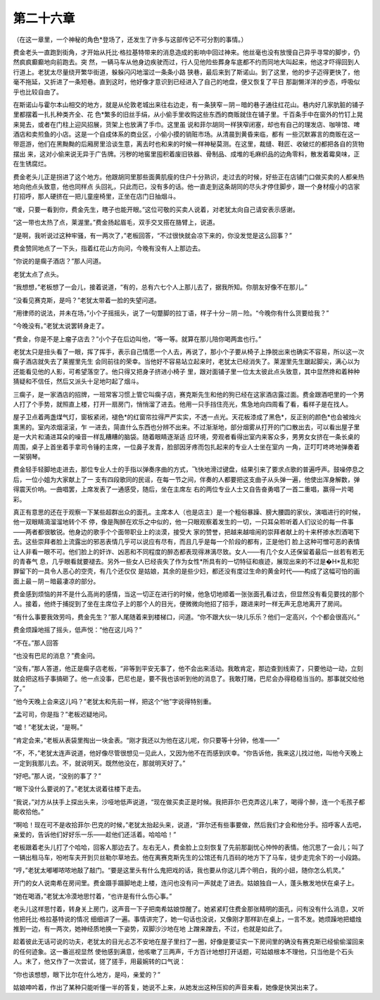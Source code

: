 第二十六章
==========

（在这一章里，一个神秘的角色*登场了，还发生了许多与这部传记不可分割的事情。）

费金老头一直跑到街角，才开始从托比·格拉基特带来的消息造成的影响中回过神来。他丝毫也没有放慢自己异乎寻常的脚步，仍然疯疯癫癫地向前跑去。突 然，一辆马车从他身边疾驶而过，行人见他险些葬身车底都不约而同地大叫起来，他这才吓得回到人行道上。老犹太尽量绕开繁华街道，躲躲闪闪地溜过一条条小路 狭巷，最后来到了斯诺山。到了这里，他的步子迈得更快了，他毫不拖延，又折进了一条短巷。直到这时，他好像才意识到已经进入了自己的地盘，便又恢复了平日 那副懒洋洋的步态，呼吸似乎也比较自由了。

在斯诺山与霍尔本山相交的地方，就是从伦敦老城出来往右边走，有一条狭窄－阴－暗的巷子通往红花山。巷内好几家肮脏的铺子里都摆着一扎扎种类齐全、花 色*繁多的旧丝手绢，从小偷手里收购这些东西的商贩就住在铺子里。千百条手中在窗外的竹钉上晃来晃去，或者在门柱上迎风招展，货架上也放满了手巾。这里虽 说和菲尔胡同一样狭窄闭塞，却也有自己的理发店、咖啡馆、啤酒店和卖煎鱼的小店。这是一个自成体系的商业区，小偷小摸的销赃市场。从清晨到黄昏来临，都有 一些沉默寡言的商贩在这一带逛游，他们在黑黝黝的后厢房里洽谈生意，离去时也和来的时候一样神秘莫测。在这里，裁缝、鞋匠、收破烂的都把各自的货物摆出 来，这对小偷来说无异于广告牌。污秽的地窖里囤积着废旧铁器、骨制品、成堆的毛麻织品的边角零料，散发着霉臭味，正在生锈腐烂。

费金老头儿正是拐进了这个地方。他跟胡同里那些面黄肌瘦的住户十分熟识，走过去的时候，好些正在店铺门口做买卖的人都亲热地向他点头致意，他也同样点 头回礼，只此而已，没有多的话。他一直走到这条胡同的尽头才停住脚步，跟一个身材瘦小的店家打招呼，那人硬挤在一把儿童座椅里，正坐在店门日抽烟斗。

“嗳，只要一看到你，费金先生，瞎子也能开眼。”这位可敬的买卖人说着，对老犹太向自己请安表示感谢。

“这一带也太热了点，莱渥里。”费金扬起眉毛，双手交叉搭在胳臂上，说道。

“是啊，我听说过这种牢骚，有一两次了，”老板回答，“不过很快就会凉下来的，你没发觉是这么回事？”

费金赞同地点了一下头，指着红花山方向问，今晚有没有人上那边去。

“你说的是瘸子酒店？”那人问道。

老犹太点了点头。

“我想想，”老板想了一会儿，接着说道，“有的，总有六七个人上那儿去了，据我所知。你朋友好像不在那儿。”

“没看见赛克斯，是吗？”老犹太带着一脸的失望问道。

“用律师的说法，并未在场，”小个子摇摇头，说了一句蹩脚的拉丁语，样子十分－阴－险。“今晚你有什么货要给我？”

“今晚没有。”老犹太说罢转身走了。

“费金，你是不是上瘤子店去？”小个子在后边叫他，“等一等。就算在那儿陪你喝两盅也行。”

老犹太只是扭头看了一眼，挥了挥手，表示自己情愿一个人去，再说了，那小个子要从椅子上挣脱出来也确实不容易，所以这一次瘸子酒店就失去了莱握里先生 会同前往的荣幸。当他好不容易站立起来时，老犹太已经消失了。莱渥里先生踞起脚尖，满心以为还能看见他的人影，可希望落空了。他只得又把身子挤进小椅子 里，跟对面铺子里一位太太彼此点头致意，其中显然搀和着种种猜疑和不信任，然后又派头十足地叼起了烟斗。

三瘸子，是一家酒店的招牌，一班常客习惯上管它叫瘸子店，赛克斯先生和他的狗已经在这家酒店露过面。费金跟酒吧里的一个男人打了个手势，就照直上楼，打开一扇房门，悄悄溜了进去。他用一只手挡住亮光，焦急地向四周看了看，看样子是在找人。

屋子卫点着两盏煤气灯，窗板紧闭，褪色*的红窗帘拉得严严实实，不透一点光。天花板漆成了黑色*，反正别的颜色*也会被烛火熏黑的。室内浓烟滚滚，乍 一进去，简直什么东西也分辨不出来。不过渐渐地，部分烟雾从打开的门口散出去，可以看出屋子里是一大片和涌进耳朵的噪音一样乱糟糟的脑袋。随着眼睛逐渐适 应环境，旁观者看得出室内来客众多，男男女女挤在一条长桌的周围，桌子上首坐着手拿司令锤的主席，一位鼻子发青，脸部因牙疼而包扎起来的专业人士坐在室内 一角，正叮叮咚咚地弹奏着一架钢琴。

费金轻手轻脚地走进去，那位专业人士的手指以弹奏序曲的方式，飞快地滑过键盘，结果引来了要求点歌的普遍呼声。鼓噪停息之后，一位小姐为大家献上了一 支有四段歌同的民谣，在每一节之间，伴奏的人都要把这支曲子从头弹一遍，他使出浑身解数，弹得震天价响。一曲唱罢，上席发表了一通感受，随后，坐在主席左 右的两位专业人士又自告奋勇唱了一首二重唱，赢得一片喝彩。

真正有意思的还在于观察一下某些超群出众的面孔。主席本人（也是店主）是一个粗俗暴躁、膀大腰圆的家伙，演唱进行的时候，他一双眼睛滴溜溜地转个不 停，像是陶醉在欢乐之中似的，他一只眼观察着发生的一切，一只耳朵聆听着人们议论的每一件事——两者都很敏锐。他身边的歌手个个面带职业上的淡漠，接受大 家的赞誉，把越来越喧闹的崇拜者献上的十来杯掺水烈酒喝下去。这些崇拜者脸上流露出的邪恶表情几乎可以说应有尽有，而且几乎是每一个阶段的都有，正是他们 脸上这种可憎可恶的表情让人非看一眼不可。他们脸上的奸诈、凶恶和不同程度的醉态都表现得淋漓尽致。女人——有几个女人还保留着最后一丝若有若无的青春气 息，几乎眼看就要褪去。另外一些女人已经丧失了作为女性*所具有的一切特征和痕迹，展现出来的不过是�H*乱和犯罪留下的一具令人恶心的空壳，有几个还仅仅 是姑娘，其余的是些少妇，都还没有度过生命的黄金时代——构成了这幅可怕的画面上最－阴－暗最凄凉的部分。

费金感到烦恼的并不是什么高尚的感情，当这一切正在进行的时候，他急切地顺着一张张面孔看过去，但显然没有看见要找的那个人。接着，他终于捕捉到了坐在主席位子上的那个人的目光，便微微向他招了招手，跟进来时一样无声无息地离开了房间。

“有什么事要我效劳吗，费金先生？”那人尾随着来到楼梯口，问道。“你不跟大伙一块儿乐乐？他们一定高兴，个个都会很高兴。”

费金烦躁地摇了摇头，低声悦：“他在这儿吗？”

“不在。”那人回答

“也没有巴尼的消息？”费金问。

“没有，”那人答道，他正是瘸子店老板，“非等到平安无事了，他不会出来活动。我敢肯定，那边查到线索了，只要他动一动，立刻就会把这档子事搞砸了。他一点没事，巴尼也是，要不我也该听到他的消息了。我敢打赌，巴尼会办得稳稳当当的。那事就交给他了。”

“他今天晚上会来这儿吗？”老犹太和先前一样，把这个“他”字说得特别重。

“孟可司，你是指？”老板迟疑地问。

“嘘！”老犹太说，“是啊。”

“肯定会来，”老板从表袋里掏出一块金表。“刚才我还以为他在这儿呢，你只要等十分钟，他准——”

“不，不，”老犹太连声说道，他好像尽管很想见一见此人，又因为他不在而感到庆幸。“你告诉他，我来这儿找过他，叫他今天晚上一定到我那儿去。不，就说明天。既然他没在，那就明天好了。”

“好吧。”那人说，“没别的事了？”

“眼下没什么要说的了。”老犹太说着往楼下走去。

“我说，”对方从扶手上探出头来，沙哑地低声说道，“现在做买卖正是时候。我把菲尔·巴克弄这儿来了，喝得个醉，连一个毛孩子都能收拾他。”

“啊哈！现在可不是收拾菲尔·巴克的时候，”老犹太抬起头来，说道，“菲尔还有些事要做，然后我们才会和他分手。招呼客人去吧，亲爱的，告诉他们好好乐一乐——趁他们还活着。哈哈哈！”

老板跟着老头儿打了个哈哈，回客人那边去了。左右无人，费金脸上立刻恢复了先前那副忧心忡忡的表情。他沉思了一会儿；叫了一辆出租马车，吩咐车夫开到贝丝勒尔草地去。他在离赛克斯先生的公馆还有几百码的地方下了马车，徒步走完余下的一小段路。

“哼，”老犹太嘟嘟哝哝地敲了敲门。“要是这里头有什么鬼把戏的话，我也要从你这儿弄个明白，我的小妞，随你怎么机灵。”

开门的女人说南希在房间里。费金蹑手蹑脚地走上楼，连问也没有问一声就走了进去。姑娘独自一人，蓬头散发地伏在桌子上。

“她在喝酒，”老犹太冷漠地思忖着，“也许是有什么伤心事。”

老头儿这样思忖着，转身关上房门，这声音一下子把南希姑娘惊醒了。她紧紧盯住费金那张精明的面孔，问有没有什么消息，又听他把托比·格拉基特说的情况 细细讲了一遍。事情讲完了，她一句话也没说，又像刚才那样趴在桌上，一言不发。她烦躁地把蜡烛推到一边，有一两次，她神经质地换一下姿势，双脚沙沙地在地 上蹭来蹭去，不过，也就是如此了。

趁着彼此无话可说的功夫，老犹太的目光忐忑不安地在屋子里扫了一圈，好像是要证实一下房间里的确没有赛克斯已经偷偷溜回来的任何迹象。这一番巡视显然 使他感到满意，他咳嗽了三两声，千方百计地想打开话题，可姑娘根本不理他，只当他是个石头人。末了，他又作了一次尝试，搓了搓手，用最婉转的口气说：

“你也该想想，眼下比尔在什么地方，是吗，亲爱的？”

姑娘呻吟着，作出了某种只能听懂一半的答复，她说不上来，从她发出这种压抑的声音来看，她像是快哭出来了。
